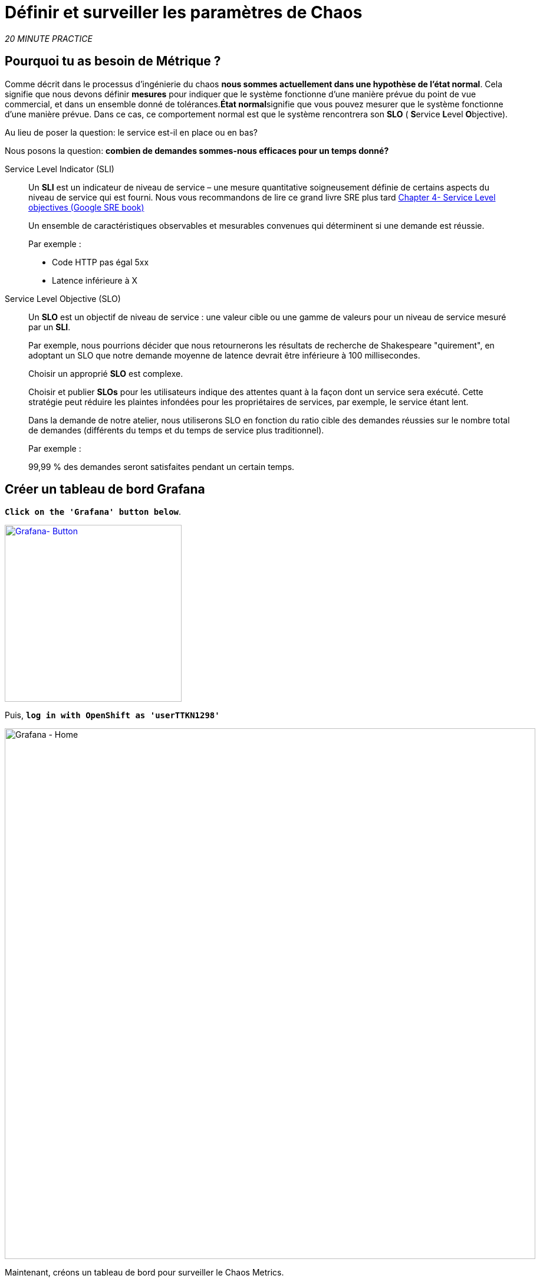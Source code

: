 :markup-in-source: verbatim,attributes,quotes
:CHE_URL: http://codeready-workspaces.%APPS_HOSTNAME_SUFFIX%
:USER_ID: %USER_ID%
:OPENSHIFT_PASSWORD: %OPENSHIFT_PASSWORD%
:KIALI_URL: https://kiali-istio-system.%APPS_HOSTNAME_SUFFIX%
:GRAFANA_URL: https://grafana-istio-system.%APPS_HOSTNAME_SUFFIX%
:COOLSTORE_HOMEPAGE: http://web-chaos-engineering{USER_ID}.%APPS_HOSTNAME_SUFFIX%
:DASHBOARD_GIT_URL: https://raw.githubusercontent.com/mcouliba/chaos-engineering-workshop/%WORKSHOP_GIT_REF%/grafana/chaos-engineering-dashboard.json

= Définir et surveiller les paramètres de Chaos

_20 MINUTE PRACTICE_


== Pourquoi tu as besoin de Métrique ?

Comme décrit dans le processus d'ingénierie du chaos **nous sommes actuellement dans une hypothèse de l'état normal**. Cela signifie que nous devons définir **mesures** pour indiquer que le système fonctionne d'une manière prévue du point de vue commercial, et dans un ensemble donné de tolérances.**État normal**signifie que vous pouvez mesurer que le système fonctionne d'une manière prévue. Dans ce cas, ce comportement normal est que le système rencontrera son **SLO** ( **S**ervice **L**evel **O**bjective).

Au lieu de poser la question: le service est-il en place ou en bas?

Nous posons la question: **combien de demandes sommes-nous efficaces pour un temps donné? **

[tabs]
====
Service Level Indicator (SLI)::
+
--
Un **SLI** est un indicateur de niveau de service – une mesure quantitative soigneusement définie de certains aspects du niveau de service qui est fourni. Nous vous recommandons de lire ce grand livre SRE plus tard https://sre.google/sre-book/service-level-objectives/[Chapter 4- Service Level objectives (Google SRE book)]

Un ensemble de caractéristiques observables et mesurables convenues qui déterminent si une demande est réussie.

Par exemple :

* Code HTTP pas égal 5xx
* Latence inférieure à X
--

Service Level Objective (SLO)::
+
--
Un **SLO** est un objectif de niveau de service : une valeur cible ou une gamme de valeurs pour un niveau de service mesuré par un **SLI**.

Par exemple, nous pourrions décider que nous retournerons les résultats de recherche de Shakespeare "quirement", en adoptant un SLO que notre demande moyenne de latence devrait être inférieure à 100 millisecondes.

Choisir un approprié **SLO** est complexe.

Choisir et publier **SLOs** pour les utilisateurs indique des attentes quant à la façon dont un service sera exécuté. Cette stratégie peut réduire les plaintes infondées pour les propriétaires de services, par exemple, le service étant lent.


Dans la demande de notre atelier, nous utiliserons SLO en fonction du ratio cible des demandes réussies sur le nombre total de demandes (différents du temps et du temps de service plus traditionnel).

Par exemple :

99,99 % des demandes seront satisfaites pendant un certain temps.
--

====

== Créer un tableau de bord Grafana

`*Click on the 'Grafana' button below*`.

[link=TTKN1297]
[window="_blank"]
[role='params-link']
image::grafana-button.png[Grafana- Button, 300]

Puis, `*log in with OpenShift as 'userTTKN1298'*`

image::grafana-home.png[Grafana - Home,900]

Maintenant, créons un tableau de bord pour surveiller le Chaos Metrics.

`*Click on  'plus (+) sign' > 'Create Dashboard' in the left hand side menu*`

image::grafana-create-dashboard.png[Grafana - Home,200]

== Créer le volume de demande global

Créons le premier **métrique qui définit le nombre total de requêtes dans votre espace de nom**.

`*Click on the 'Add Query'*`

image::grafana-panel-actions.png[Grafana - Home,500]

Vous allez définir la mesure en utilisant un langage de requête appelé Prometheus Query Language (**PromQL**).
Cette langue vous permettra de sélectionner et d'agréger les données de séries chronologiques en temps réel.

Vous utiliserez l'approche incrémentale suivante pour comprendre et traduire la première métrique aux expressions PromQL.

`*Create incrementally the PromQL expression by following the 4 next steps and enter the expression into the 'Metrics' field for the Query 'A'*`:

image::grafana-add-query.png[Grafana - Home,700]

[tabs]
====
Step1::
+
--

[source,promql,subs="{markup-in-source}",role=copypaste]
.PromQL
----
**istio_requests_total**
----

C'est un https://istio.io/latest/docs/reference/config/metrics/[Istio standard metric^] exporté par défaut vers Prometheus.
C'est un compteur qui mesure le nombre total de demandes qui ont été reçues par le service Entire Mesh. Cette métrique a plusieurs
dimensions, par série chronologique dans une gamme de vecteurs
--

Step2::
+
--

[source,promql,subs="{markup-in-source}",role=copypaste]
.PromQL
----
istio_requests_total**{reporter="source", namespace="chaos-engineering{USER_ID}"}**
----

Filtrer la métrique pour utiliser uniquement les requêtes entrantes (_reporter="source"_) de votre environnement (_namespace="chaos-engineering{USER_ID}"_)
--

Step3::
+
--

[source,promql,subs="{markup-in-source}",role=copypaste]
.PromQL
----
**increase(**istio_requests_total{reporter="source", namespace="chaos-engineering{USER_ID}"}**[1m])**
----

Ajout de la fonction **increase()**, la requête renvoie le seul nombre de requêtes mesurées sur la dernière minute par série chronologique.
--

Step4::
+
--

[source,promql,subs="{markup-in-source}",role=copypaste]
.PromQL
----
**sum(**increase(istio_requests_total{reporter="source", namespace="chaos-engineering{USER_ID}"}[1m])**)**
----

Ajout de la fonction **sum()**, la requête retourne le total des requêtes dans l'espace de nom
--

====

[TIP]
====
**Grafana** permet d'utiliser https://prometheus.io/docs/prometheus/latest/querying/functions/#functions[Functions like rate or increase, etc...]
====

À la fin, vous devriez avoir l'expression suivante dans le champ 'Métrique' pour la requête 'A'.

image::grafana-number-total-promql.png[Grafana - Number Total Request PromQL,900]

Par conséquent, vous devriez être un graphique temporel semblable à celui suivant:

image::grafana-number-total-graph.png[Grafana - Home,700]

Puis, `*click on 'Visualization Settings' icon on the left hand sidebar and enter the following parameters:*`

. Réglages Singlestat
[%header,cols=3*]
|MISUMI
|Paramètre
|Value
|MISUMI

|Visualisation
|**Singlestat**
|MISUMI|

|Unit
*/min (opm)**
|MISUMI|

|Spark Lines
|MISUMI
|MISUMI|

|MISUMI

image::grafana-visualization-settings.png[Grafana - Home,500]

Ensuite, `*click on the 'General Settings' icon and enter the following parameters:*`

. Réglages généraux
[%header,cols=3*]
|MISUMI
|Paramètre
|Value
|MISUMI

|Title
* Volume de demande global* *
|MISUMI|

|MISUMI

image::grafana-general-settings.png[Grafana - Home,500]

Enfin, `*click on the 'back arrow' icon at the top left-hand corner*`

image::grafana-back-arrow.png[Grafana - Home,700]

**Félicitations!!!** Vous venez de créer votre premier Chaos Metric dans un tableau de bord de Grafana !

image::grafana-number-total-singlestat.png[Grafana - Home,700]

`*Click on the 'disk' icon*` pour sauver votre travail.

== Créer le taux de réussite global (optionnel)

Après avoir créé la mesure de toutes les requêtes, vous allez définir une **métrique de toutes les requêtes réussies** (~ code d'erreur 5XX) pour 1 minute :

Total des demandes : sum(rate(istio_requests_total{}[$time_interval]))

Demandes réussies: sum(rate(istio_requests_total{response_code!~"5.*"}[$time_interval]))
dans notre cas :

_sum(rate(istio_requests_total{reporter="source", namespace="chaos-engineering{USER_ID}", response_code!~"5.*"}[1m]))/ sum(rate(istio_requests_total{reporter="source", namespace="chaos-engineering{USER_ID}"}[1m])_

image::grafana-global-success-rate-step-1.png[Grafana - Home,900]

Maintenant créons ce nouveau **Global Success Rate (non 5xx réponses) ** METRIC value

`*Click on the (1) 'Add Panel' button*`

image::grafana-add-panel.png[Grafana - Add Panel,100]

et

`*Click on the (2) 'Add Query' icon*`

image::grafana-add-query-step1.png[Grafana - Add Query,200]

`*Enter the following expression into the 'Metrics' field for the Query 'A'*`:

image::grafana-add-query.png[Grafana - Home,700]


[source,promql,subs="{markup-in-source}",role=copypaste]
.PromQL
----
sum(rate(istio_requests_total{reporter="source", namespace="chaos-engineering{USER_ID}", response_code!~"5.*"}[1m]))/ sum(rate(istio_requests_total{reporter="source", namespace="chaos-engineering{USER_ID}"}[1m]))
----

[TIP]
====
**Global Success Rate** est un ratio pariwen le nombre de requêtes réussies et le nombre de requêtes http.
====



Puis, `*click on 'Visualization Settings' icon on the left hand sidebar and enter the following parameters:*`

. Réglages Singlestat
[%header,cols=3*]
|MISUMI
|Paramètre
|Value
|MISUMI

|Visualisation
|**Singlestat**
|MISUMI|

|Unit
***pourcent (0.0-1.0)**
|MISUMI|

|Seuils
|**95,99,99.5**
|MISUMI|

|Spark Lines
|MISUMI
|MISUMI|


|MISUMI

image::grafana-gsr-step2.png[Grafana - GSR setup ,900]

Ensuite, `*click on the 'General Settings' icon and enter the following parameters:*`

. Réglages généraux
[%header,cols=3*]
|MISUMI
|Paramètre
|Value
|MISUMI

|Title
|**Global Success Rate (non 5xx responses)**
|MISUMI|

|MISUMI

image::grafana-general-settings-step3.png[Grafana - Home,700]

Enfin, `*click on the 'back arrow' icon at the top left-hand corner then on the 'disk' icon*` pour sauver votre travail.

**Félicitations !** Vous venez de créer votre deuxième Chaos Metric **Global Success Rate (non 5xx réponses)** dans un tableau de bord de Grafana!


== Importer le tableau de bord d'ingénierie Chaos

Vous venez d'apprendre à créer un tableau de bord Grafana. Maintenant, importons le tableau de bord complet de Grafana nécessaire aux expériences de chaos.

`*Click on the following button and copy the content*`

[link=TTKN1303]
[window="_blank"]
[role='params-link']
image::chaos-dashboard-button.png[Chaos Dashboard - Button, 300]


Dans {GRAFANA_URL}[Grafana^, role='params-link'], `*Click on  'plus (+) sign' > 'Import Dashboard' in the left hand side menu*`

image::grafana-import-dashboard.png[Grafana - Home,200]

Puis, `*paste the JSON content and click on 'Load' > 'Import'*`

image::grafana-load-dashboard.png[Grafana - Home,700]


[WARNING]
====
Si vous recevez une erreur mentionnant **"Un tableau de bord dans ce dossier avec le même nom existe déjà"**, `*please add 'userTTKN1305' in the name*`.

image::error-import-grafana.png[Grafana import Error - Home,900]
====

Vous avez maintenant accès au tableau de bord de Chaos Engineering.

image::grafana-chaos-engineering-dashboard.png[Grafana - Home,700]

== Explorez le tableau de bord de l'ingénierie Chaos

Retrouvez ici le tableau de bord complet de Grafana importé

image::full-grafana-dashboard.png[Grafana - Home,900]

Pour explorer ce tableau de bord on peut le voir comme :

* [Red] one bloc de sélection de filtres dans lequel nous sélectionnons un espace nom  [Pink] ici l'ingénierie du chaos{USER_ID} et un service [Cyan]  de l'application Travel
* [Blue]  Block Tous les paramètres relatifs à l'espace de nom sur lequel l'application est déployée
* [Yellow]  Block B toutes les mesures relatives à un service spécifié

image::dashboard-explained.png[Grafana - Home,900]

Si nous zoomons dans le bloc A par rapport au **NAMESPACE chaos-ingénierie{USER_ID}** nous pouvons voir :

image::grafana-block-A.png[Grafana - Home,900]

* [Red] Global Request Volume = le nombre total de demandes
* [Yellow] Global Success Rate = Un ratio cible de demandes réussies par rapport au nombre total de demandes.
*<MISSING TTKN13324>xx et 5xx = Total des requêtes dans Erreur HTTP 4xx et 5xx
* [Cyan] list de tous les noms de services disponibles dans le nomspace chaos-ingénierie {USER_ID}
* [Pink] Nombre de demandes de services
* [Brown] Latence par service
* [Green]  Succès des demandes par services = Rapport de la demande réussie associée au service




Si nous zoomons dans le bloc B par rapport au **SERVICE** sélectionné, nous pouvons voir :

image::grafana-block-B.png[Grafana - Home,900]

* [Brown] Error Taux dans le service sélectionné = Rapport d'erreur associé au service sélectionné
* [Pink]  Le taux de réussite = Virus pour identifier l'erreur HTTP WHEN survienne dans l'appel de service
* [Blue]  Valeur de latence pour le service
* [Green] Durée de demande pour le service


[IMPORTANT]
====
Toutes les métriques doivent être mesurées sur une fenêtre temporelle (généralement un mois) mais surtout pour cet atelier ici nous prenons la minute [1m]  pour voir quelques changements dans le tableau de bord.
====